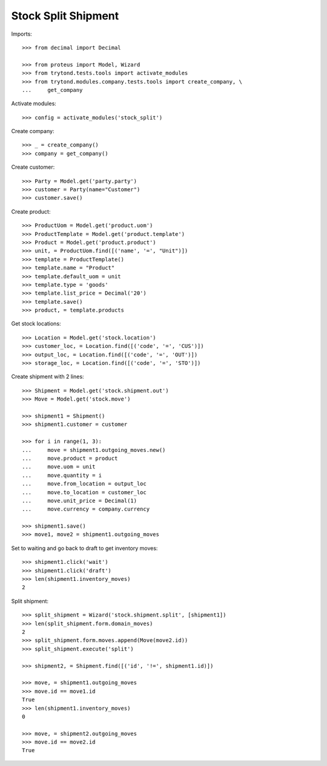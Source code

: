 ====================
Stock Split Shipment
====================

Imports::

    >>> from decimal import Decimal

    >>> from proteus import Model, Wizard
    >>> from trytond.tests.tools import activate_modules
    >>> from trytond.modules.company.tests.tools import create_company, \
    ...     get_company

Activate modules::

    >>> config = activate_modules('stock_split')

Create company::

    >>> _ = create_company()
    >>> company = get_company()

Create customer::

    >>> Party = Model.get('party.party')
    >>> customer = Party(name="Customer")
    >>> customer.save()

Create product::

    >>> ProductUom = Model.get('product.uom')
    >>> ProductTemplate = Model.get('product.template')
    >>> Product = Model.get('product.product')
    >>> unit, = ProductUom.find([('name', '=', "Unit")])
    >>> template = ProductTemplate()
    >>> template.name = "Product"
    >>> template.default_uom = unit
    >>> template.type = 'goods'
    >>> template.list_price = Decimal('20')
    >>> template.save()
    >>> product, = template.products

Get stock locations::

    >>> Location = Model.get('stock.location')
    >>> customer_loc, = Location.find([('code', '=', 'CUS')])
    >>> output_loc, = Location.find([('code', '=', 'OUT')])
    >>> storage_loc, = Location.find([('code', '=', 'STO')])

Create shipment with 2 lines::

    >>> Shipment = Model.get('stock.shipment.out')
    >>> Move = Model.get('stock.move')

    >>> shipment1 = Shipment()
    >>> shipment1.customer = customer

    >>> for i in range(1, 3):
    ...     move = shipment1.outgoing_moves.new()
    ...     move.product = product
    ...     move.uom = unit
    ...     move.quantity = i
    ...     move.from_location = output_loc
    ...     move.to_location = customer_loc
    ...     move.unit_price = Decimal(1)
    ...     move.currency = company.currency

    >>> shipment1.save()
    >>> move1, move2 = shipment1.outgoing_moves

Set to waiting and go back to draft to get inventory moves::

    >>> shipment1.click('wait')
    >>> shipment1.click('draft')
    >>> len(shipment1.inventory_moves)
    2

Split shipment::

    >>> split_shipment = Wizard('stock.shipment.split', [shipment1])
    >>> len(split_shipment.form.domain_moves)
    2
    >>> split_shipment.form.moves.append(Move(move2.id))
    >>> split_shipment.execute('split')

    >>> shipment2, = Shipment.find([('id', '!=', shipment1.id)])

    >>> move, = shipment1.outgoing_moves
    >>> move.id == move1.id
    True
    >>> len(shipment1.inventory_moves)
    0

    >>> move, = shipment2.outgoing_moves
    >>> move.id == move2.id
    True
